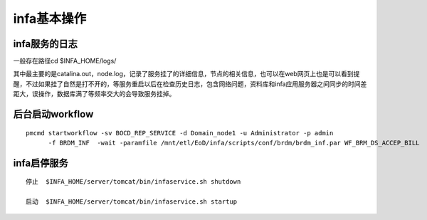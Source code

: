 infa基本操作
===============



infa服务的日志
-------------------

一般存在路径cd $INFA_HOME/logs/


其中最主要的是catalina.out，node.log，记录了服务挂了的详细信息，节点的相关信息，也可以在web网页上也是可以看到提醒，不过如果挂了自然是打不开的，等服务重启以后在检查历史日志，包含网络问题，资料库和infa应用服务器之间同步的时间差距大，误操作，数据库满了等频率交大的会导致服务挂掉。



后台启动workflow
-----------------------

::

    pmcmd startworkflow -sv BOCD_REP_SERVICE -d Domain_node1 -u Administrator -p admin 
          -f BRDM_INF  -wait -paramfile /mnt/etl/EoD/infa/scripts/conf/brdm/brdm_inf.par WF_BRM_DS_ACCEP_BILL

infa启停服务
------------

::


  停止  $INFA_HOME/server/tomcat/bin/infaservice.sh shutdown

  启动  $INFA_HOME/server/tomcat/bin/infaservice.sh startup